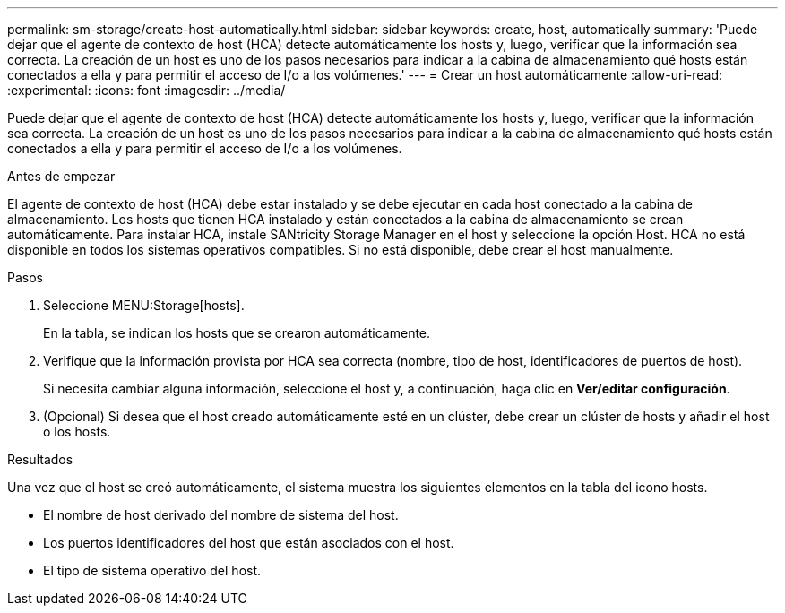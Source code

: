 ---
permalink: sm-storage/create-host-automatically.html 
sidebar: sidebar 
keywords: create, host, automatically 
summary: 'Puede dejar que el agente de contexto de host (HCA) detecte automáticamente los hosts y, luego, verificar que la información sea correcta. La creación de un host es uno de los pasos necesarios para indicar a la cabina de almacenamiento qué hosts están conectados a ella y para permitir el acceso de I/o a los volúmenes.' 
---
= Crear un host automáticamente
:allow-uri-read: 
:experimental: 
:icons: font
:imagesdir: ../media/


[role="lead"]
Puede dejar que el agente de contexto de host (HCA) detecte automáticamente los hosts y, luego, verificar que la información sea correcta. La creación de un host es uno de los pasos necesarios para indicar a la cabina de almacenamiento qué hosts están conectados a ella y para permitir el acceso de I/o a los volúmenes.

.Antes de empezar
El agente de contexto de host (HCA) debe estar instalado y se debe ejecutar en cada host conectado a la cabina de almacenamiento. Los hosts que tienen HCA instalado y están conectados a la cabina de almacenamiento se crean automáticamente. Para instalar HCA, instale SANtricity Storage Manager en el host y seleccione la opción Host. HCA no está disponible en todos los sistemas operativos compatibles. Si no está disponible, debe crear el host manualmente.

.Pasos
. Seleccione MENU:Storage[hosts].
+
En la tabla, se indican los hosts que se crearon automáticamente.

. Verifique que la información provista por HCA sea correcta (nombre, tipo de host, identificadores de puertos de host).
+
Si necesita cambiar alguna información, seleccione el host y, a continuación, haga clic en *Ver/editar configuración*.

. (Opcional) Si desea que el host creado automáticamente esté en un clúster, debe crear un clúster de hosts y añadir el host o los hosts.


.Resultados
Una vez que el host se creó automáticamente, el sistema muestra los siguientes elementos en la tabla del icono hosts.

* El nombre de host derivado del nombre de sistema del host.
* Los puertos identificadores del host que están asociados con el host.
* El tipo de sistema operativo del host.

